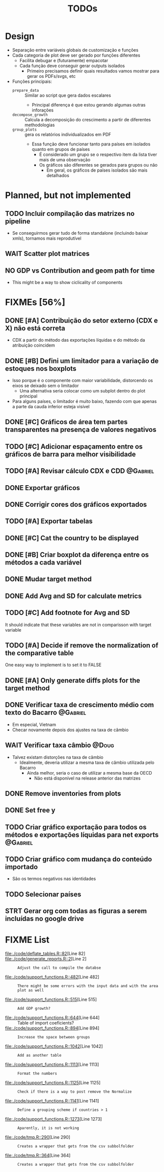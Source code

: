 #+title: TODOs
#+filetags: :IODefl:


* Design

- Separação entre variáveis globais de customização  e funções
- Cada categoria de plot deve ser gerado por funções diferentes
  - Facilita debugar e (futuramente) empacotar
  - Cada função deve conseguir gerar outputs isolados
    - Primeiro precisamos definir quais resultados vamos mostrar para gerar os PDFs/svgs, etc
- Funções principais:
  - =prepare_data= :: Similar ao script que gera dados escalares
    - Principal diferença é que estou gerando algumas outras inforações
  - =decompose_growth= :: Calcula a decomposição do crescimento a partir de diferentes methodologias
  - =group_plots= :: gera os relatórios individualizados em PDF
    - Essa função deve funcionar tanto para países em isolados quanto em grupos de países
      - É considerado um grupo se o respectivo item da lista tiver mais de uma observação
      - Os gráficos são diferentes se gerados para grupos ou não
        - Em geral, os gráficos de países isolados são mais detalhados



* Planned, but not implemented

** TODO Incluir compilação das matrizes no pipeline

- Se conseguirmos gerar tudo de forma standalone (incluindo baixar xmls), tornamos mais reprodutível




** WAIT Scatter plot matrices
** NO GDP vs Contribution and geom path for time

- This might be a way to show ciclicality of components



* FIXMEs [56%]

** DONE [#A] Contribuição do setor externo (CDX e X) não está correta

- CDX a partir do método das exportações líquidas e do método da atribuição coincidem

** DONE [#B] Defini um limitador para a variação de estoques nos boxplots

- Isso porque é o componente com maior variabilidade, distorcendo os eixos se deixado sem o limitador
  - Uma alternativa seria colocar como um subplot dentro do plot principal
- Para alguns países, o limitador é muito baixo, fazendo com que apenas a parte da cauda inferior esteja visível

** DONE [#C] Gráficos de área tem partes transparentes na presença de valores negativos
** TODO [#C] Adicionar espaçamento entre os gráficos de barra para melhor visibilidade

** TODO [#A] Revisar cálculo CDX e CDD :@Gabriel:


** DONE Exportar gráficos

** DONE Corrigir cores dos gráficos exportados

** TODO [#A] Exportar tabelas
** DONE [#C] Cat the country to be displayed
** DONE [#B] Criar boxplot da diferença entre os métodos a cada variável
** DONE Mudar target method
** DONE Add Avg and SD for calculate metrics
** TODO [#C] Add footnote for Avg and SD
It should indicate that these variables are not in comparisson with target variable
** TODO [#A] Decide if remove the normalization of the comparative table

One easy way to implement is to set it to FALSE

** DONE [#A] Only generate diffs plots for the target method

** DONE Verificar taxa de crescimento médio com texto do Bacarro :@Gabriel:
- Em especial, Vietnam
- Checar novamente depois dos ajustes na taxa de câmbio

** WAIT Verificar taxa câmbio :@Doug:

- Talvez existam distorções na taxa de câmbio
  - Idealmente, deveria utilizar a mesma taxa de câmbio utilizada pelo Bacarro
    - Ainda melhor, seria o caso de utilizar a mesma base da OECD
      - Não está disponível na release anterior das matrizes


** DONE Remove inventories from plots
** DONE Set free y

** TODO Criar gráfico exportação para todos os métodos e exportações líquidas para net exports :@Gabriel:

** TODO Criar gráfico com mudança do conteúdo importado

- São os termos negativos nas identidades


** TODO Selecionar países

** STRT Gerar org com todas as figuras a serem incluídas no google drive

* FIXME List

#+BEGIN_SRC shell :dir ./code :exports results :results raw
grep -n "FIXME" *.R | while IFS=: read -r file line comment; do
    echo "- [[file:./code/$file::${line}]][Line ${line}] :: ${comment#*FIXME}"
done
#+END_SRC

#+RESULTS:
- [[file:./code/deflate_tables.R::82]][Line 82] ::
- [[file:./code/generate_reports.R::2]][Line 2] :: : Adjust the call to compile the databse
- [[file:./code/support_functions.R::482]][Line 482] :: : There might be some errors with the input data and with the area plot as well
- [[file:./code/support_functions.R::515]][Line 515] :: : Add GDP growth?
- [[file:./code/support_functions.R::644]][Line 644] ::  Table of import coeficients?
- [[file:./code/support_functions.R::894]][Line 894] :: : Increase the space between groups
- [[file:./code/support_functions.R::1042]][Line 1042] :: : Add as another table
- [[file:./code/support_functions.R::1113]][Line 1113] :: : Format the numbers
- [[file:./code/support_functions.R::1125]][Line 1125] :: : Check if there is a way to post remove the Normalize
- [[file:./code/support_functions.R::1141]][Line 1141] :: : Define a grouping scheme if countries > 1
- [[file:./code/support_functions.R::1273]][Line 1273] :: : Aparently, it is not working
- [[file:./code/tmp.R::290]][Line 290] :: : Creates a wrapper that gets from the csv subbolfolder
- [[file:./code/tmp.R::364]][Line 364] :: : Creates a wrapper that gets from the csv subbolfolder
